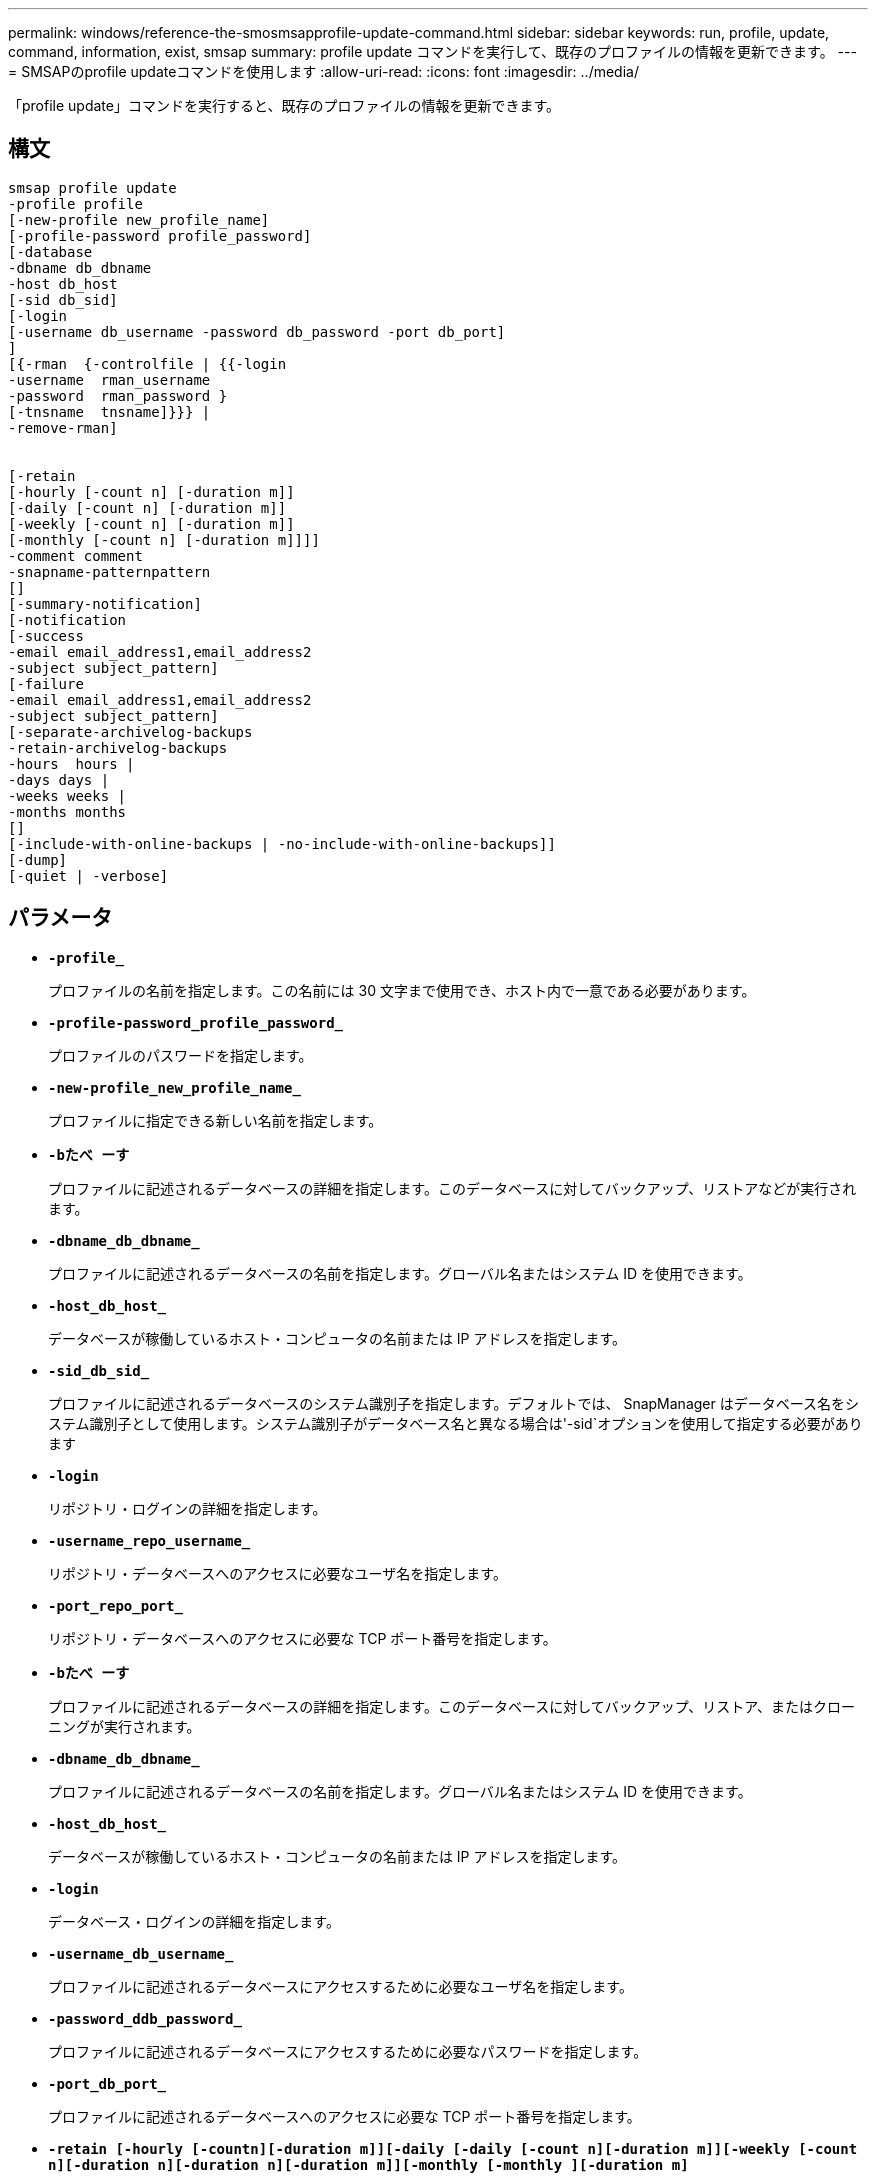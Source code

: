 ---
permalink: windows/reference-the-smosmsapprofile-update-command.html 
sidebar: sidebar 
keywords: run, profile, update, command, information, exist, smsap 
summary: profile update コマンドを実行して、既存のプロファイルの情報を更新できます。 
---
= SMSAPのprofile updateコマンドを使用します
:allow-uri-read: 
:icons: font
:imagesdir: ../media/


[role="lead"]
「profile update」コマンドを実行すると、既存のプロファイルの情報を更新できます。



== 構文

[listing]
----

smsap profile update
-profile profile
[-new-profile new_profile_name]
[-profile-password profile_password]
[-database
-dbname db_dbname
-host db_host
[-sid db_sid]
[-login
[-username db_username -password db_password -port db_port]
]
[{-rman  {-controlfile | {{-login
-username  rman_username
-password  rman_password }
[-tnsname  tnsname]}}} |
-remove-rman]


[-retain
[-hourly [-count n] [-duration m]]
[-daily [-count n] [-duration m]]
[-weekly [-count n] [-duration m]]
[-monthly [-count n] [-duration m]]]]
-comment comment
-snapname-patternpattern
[]
[-summary-notification]
[-notification
[-success
-email email_address1,email_address2
-subject subject_pattern]
[-failure
-email email_address1,email_address2
-subject subject_pattern]
[-separate-archivelog-backups
-retain-archivelog-backups
-hours  hours |
-days days |
-weeks weeks |
-months months
[]
[-include-with-online-backups | -no-include-with-online-backups]]
[-dump]
[-quiet | -verbose]
----


== パラメータ

* *`-profile_`*
+
プロファイルの名前を指定します。この名前には 30 文字まで使用でき、ホスト内で一意である必要があります。

* *`-profile-password_profile_password_`*
+
プロファイルのパスワードを指定します。

* *`-new-profile_new_profile_name_`*
+
プロファイルに指定できる新しい名前を指定します。

* *`-bたべ ーす`*
+
プロファイルに記述されるデータベースの詳細を指定します。このデータベースに対してバックアップ、リストアなどが実行されます。

* *`-dbname_db_dbname_`*
+
プロファイルに記述されるデータベースの名前を指定します。グローバル名またはシステム ID を使用できます。

* *`-host_db_host_`*
+
データベースが稼働しているホスト・コンピュータの名前または IP アドレスを指定します。

* *`-sid_db_sid_`*
+
プロファイルに記述されるデータベースのシステム識別子を指定します。デフォルトでは、 SnapManager はデータベース名をシステム識別子として使用します。システム識別子がデータベース名と異なる場合は'-sid`オプションを使用して指定する必要があります

* *`-login`*
+
リポジトリ・ログインの詳細を指定します。

* *`-username_repo_username_`*
+
リポジトリ・データベースへのアクセスに必要なユーザ名を指定します。

* *`-port_repo_port_`*
+
リポジトリ・データベースへのアクセスに必要な TCP ポート番号を指定します。

* *`-bたべ ーす`*
+
プロファイルに記述されるデータベースの詳細を指定します。このデータベースに対してバックアップ、リストア、またはクローニングが実行されます。

* *`-dbname_db_dbname_`*
+
プロファイルに記述されるデータベースの名前を指定します。グローバル名またはシステム ID を使用できます。

* *`-host_db_host_`*
+
データベースが稼働しているホスト・コンピュータの名前または IP アドレスを指定します。

* *`-login`*
+
データベース・ログインの詳細を指定します。

* *`-username_db_username_`*
+
プロファイルに記述されるデータベースにアクセスするために必要なユーザ名を指定します。

* *`-password_ddb_password_`*
+
プロファイルに記述されるデータベースにアクセスするために必要なパスワードを指定します。

* *`-port_db_port_`*
+
プロファイルに記述されるデータベースへのアクセスに必要な TCP ポート番号を指定します。

* *`-retain [-hourly [-countn][-duration m]][-daily [-daily [-count n][-duration m]][-weekly [-count n][-duration n][-duration n][-duration m]][-monthly [-monthly ][-duration m]`*
+
バックアップの保持クラス（毎時、毎日、毎週、毎月）を指定します。

+
各保持クラスについて、保持数または保持期間、あるいはその両方を指定できます。期間はクラスの単位で指定します（たとえば、時間単位の場合は時間単位、日単位の場合は日単位）。たとえば、日次バックアップの保持期間として 7 のみを指定した場合、 SnapManager ではプロファイルの日次バックアップの数が制限されません（保持数が 0 であるため）。ただし、 SnapManager では、 7 日前に作成された日次バックアップが自動的に削除されます。

* *`-comment_comment_`*
+
プロファイルのコメントを指定します。

* *`-snapname -pattern_pattern_`*
+
Snapshot コピーの命名パターンを示します。すべての Snapshot コピー名に、可用性の高い処理用の HAOPS などのカスタムテキストを含めることもできます。Snapshot コピーの命名パターンは、プロファイルの作成時、またはプロファイルの作成後に変更できます。更新後のパターンは、まだ実行されていない Snapshot コピーにのみ適用されます。存在する Snapshot コピーには、前の snapname パターンが保持されます。パターンテキストでは、複数の変数を使用できます。

* *`-summary notification`*
+
既存のプロファイルでサマリー E メール通知を有効にします。

* *`-notification [-success -email_email_address1,電子メールアドレス2__ subject_subject_pattern_]`*
+
既存のプロファイルに関する E メール通知を有効にして、 SnapManager 処理が成功したときに受信者から E メールが受信されるようにします。E メールアラートの送信先となる 1 つまたは複数の E メールアドレスと、既存のプロファイルの E メール件名のパターンを入力する必要があります。

+
件名のテキストは、プロファイルの更新中に変更することも、カスタムの件名テキストを含めることもできます。更新された件名は、送信されない E メールにのみ適用されます。E メールの件名にはいくつかの変数を使用できます。

* *`-notification[-failure-email_email-mail_address1, e-mail address2_-subject_subject_pattern_]`*
+
既存のプロファイルに関する E メール通知を有効にして、 SnapManager 処理が失敗したときに受信者に E メールを送信できるようにします。E メールアラートの送信先となる 1 つまたは複数の E メールアドレスと、既存のプロファイルの E メール件名のパターンを入力する必要があります。

+
件名のテキストは、プロファイルの更新中に変更することも、カスタムの件名テキストを含めることもできます。更新された件名は、送信されない E メールにのみ適用されます。E メールの件名にはいくつかの変数を使用できます。

* *`-cseparate -archivelog -bbackups *
+
アーカイブログバックアップとデータファイルバックアップを分離します。これは、プロファイルの作成時に指定できるオプションのパラメータです。このオプションを使用してバックアップを分けたあとで、データファイルのみのバックアップまたはアーカイブログのみのバックアップを作成できます。

* *`-retain-archivelog -hours_|-days_dys_|-pwe週_|-months_months_months_`*
+
アーカイブログの保持期間（毎時、毎日、毎週、毎月）に基づいてアーカイブログのバックアップを保持するように指定します。

* *`-include-with -online-backups|-no-include-with -online-backups*
+
オンラインデータベースバックアップにアーカイブログバックアップを含めるように指定します。

+
オンラインデータベースバックアップにアーカイブログバックアップを含めないように指定します。

* *`-dump`*
+
プロファイル作成処理が成功したあとにダンプ・ファイルを収集するように指定します。

* *`-quiet `*
+
コンソールにエラーメッセージのみを表示します。デフォルトでは、エラーおよび警告メッセージが表示されます。

* *`-verbose *
+
エラー、警告、および情報メッセージがコンソールに表示されます。





== 例

次に、プロファイルで説明されているデータベースのログイン情報を変更し、このプロファイルに電子メール通知を設定する例を示します。

[listing]
----
smsap profile update -profile SALES1 -database -dbname SALESDB
-sid SALESDB -login -username admin2 -password d4jPe7bw -port 1521
-host server1 -profile-notification -success -e-mail Preston.Davis@org.com -subject success
Operation Id [8abc01ec0e78ec33010e78ec3b410001] succeeded.
----